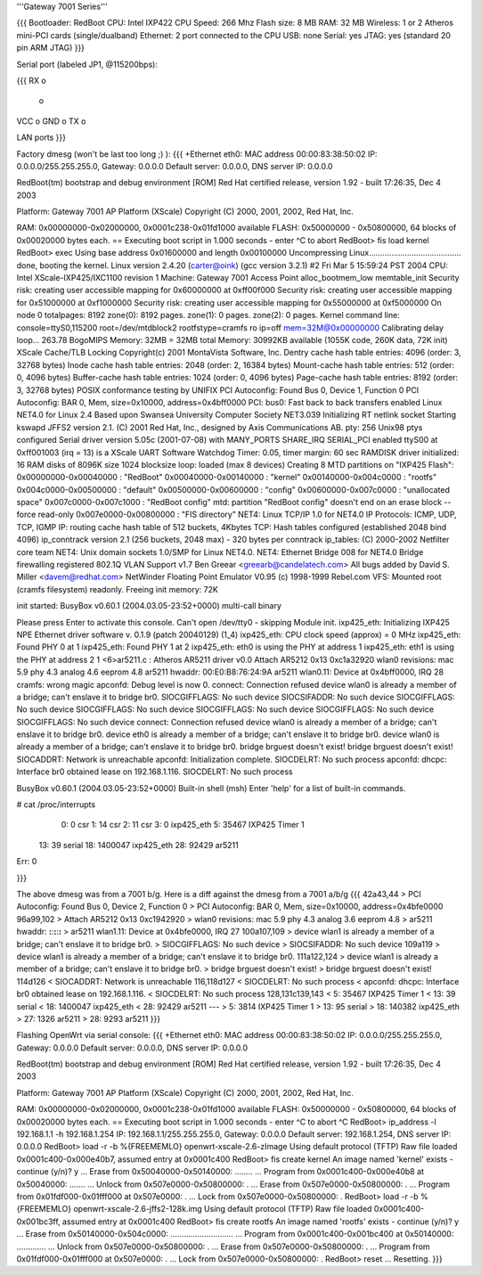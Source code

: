'''Gateway 7001 Series'''

{{{
Bootloader: RedBoot
CPU: Intel IXP422
CPU Speed: 266 Mhz
Flash size: 8 MB
RAM: 32 MB
Wireless: 1 or 2 Atheros mini-PCI cards (single/dualband)
Ethernet: 2 port connected to the CPU
USB: none
Serial: yes
JTAG: yes (standard 20 pin ARM JTAG)
}}}

Serial port (labeled JP1, @115200bps):

{{{
RX  o
    o
VCC o
GND o
TX  o

LAN ports
}}}

Factory dmesg (won't be last too long ;) ):
{{{
+Ethernet eth0: MAC address 00:00:83:38:50:02
IP: 0.0.0.0/255.255.255.0, Gateway: 0.0.0.0
Default server: 0.0.0.0, DNS server IP: 0.0.0.0

RedBoot(tm) bootstrap and debug environment [ROM]
Red Hat certified release, version 1.92 - built 17:26:35, Dec  4 2003

Platform: Gateway 7001 AP Platform (XScale) 
Copyright (C) 2000, 2001, 2002, Red Hat, Inc.

RAM: 0x00000000-0x02000000, 0x0001c238-0x01fd1000 available
FLASH: 0x50000000 - 0x50800000, 64 blocks of 0x00020000 bytes each.
== Executing boot script in 1.000 seconds - enter ^C to abort
RedBoot> fis load kernel
RedBoot> exec
Using base address 0x01600000 and length 0x00100000
Uncompressing Linux......................................... done, booting the kernel.
Linux version 2.4.20 (carter@oink) (gcc version 3.2.1) #2 Fri Mar 5 15:59:24 PST 2004
CPU: Intel XScale-IXP425/IXC1100 revision 1
Machine: Gateway 7001 Access Point
alloc_bootmem_low
memtable_init
Security risk: creating user accessible mapping for 0x60000000 at 0xff00f000
Security risk: creating user accessible mapping for 0x51000000 at 0xf1000000
Security risk: creating user accessible mapping for 0x55000000 at 0xf5000000
On node 0 totalpages: 8192
zone(0): 8192 pages.
zone(1): 0 pages.
zone(2): 0 pages.
Kernel command line: console=ttyS0,115200 root=/dev/mtdblock2 rootfstype=cramfs ro ip=off mem=32M@0x00000000
Calibrating delay loop... 263.78 BogoMIPS
Memory: 32MB = 32MB total
Memory: 30992KB available (1055K code, 260K data, 72K init)
XScale Cache/TLB Locking Copyright(c) 2001 MontaVista Software, Inc.
Dentry cache hash table entries: 4096 (order: 3, 32768 bytes)
Inode cache hash table entries: 2048 (order: 2, 16384 bytes)
Mount-cache hash table entries: 512 (order: 0, 4096 bytes)
Buffer-cache hash table entries: 1024 (order: 0, 4096 bytes)
Page-cache hash table entries: 8192 (order: 3, 32768 bytes)
POSIX conformance testing by UNIFIX
PCI Autoconfig: Found Bus 0, Device 1, Function 0
PCI Autoconfig: BAR 0, Mem, size=0x10000, address=0x4bff0000
PCI: bus0: Fast back to back transfers enabled
Linux NET4.0 for Linux 2.4
Based upon Swansea University Computer Society NET3.039
Initializing RT netlink socket
Starting kswapd
JFFS2 version 2.1. (C) 2001 Red Hat, Inc., designed by Axis Communications AB.
pty: 256 Unix98 ptys configured
Serial driver version 5.05c (2001-07-08) with MANY_PORTS SHARE_IRQ SERIAL_PCI enabled
ttyS00 at 0xff001003 (irq = 13) is a XScale UART
Software Watchdog Timer: 0.05, timer margin: 60 sec
RAMDISK driver initialized: 16 RAM disks of 8096K size 1024 blocksize
loop: loaded (max 8 devices)
Creating 8 MTD partitions on "IXP425 Flash":
0x00000000-0x00040000 : "RedBoot"
0x00040000-0x00140000 : "kernel"
0x00140000-0x004c0000 : "rootfs"
0x004c0000-0x00500000 : "default"
0x00500000-0x00600000 : "config"
0x00600000-0x007c0000 : "unallocated space"
0x007c0000-0x007c1000 : "RedBoot config"
mtd: partition "RedBoot config" doesn't end on an erase block -- force read-only
0x007e0000-0x00800000 : "FIS directory"
NET4: Linux TCP/IP 1.0 for NET4.0
IP Protocols: ICMP, UDP, TCP, IGMP
IP: routing cache hash table of 512 buckets, 4Kbytes
TCP: Hash tables configured (established 2048 bind 4096)
ip_conntrack version 2.1 (256 buckets, 2048 max) - 320 bytes per conntrack
ip_tables: (C) 2000-2002 Netfilter core team
NET4: Unix domain sockets 1.0/SMP for Linux NET4.0.
NET4: Ethernet Bridge 008 for NET4.0
Bridge firewalling registered
802.1Q VLAN Support v1.7 Ben Greear <greearb@candelatech.com>
All bugs added by David S. Miller <davem@redhat.com>
NetWinder Floating Point Emulator V0.95 (c) 1998-1999 Rebel.com
VFS: Mounted root (cramfs filesystem) readonly.
Freeing init memory: 72K

init started:  BusyBox v0.60.1 (2004.03.05-23:52+0000) multi-call binary

Please press Enter to activate this console. 
Can't open /dev/tty0 - skipping
Module init.
ixp425_eth: 
Initializing IXP425 NPE Ethernet driver software v. 0.1.9 (patch 20040129) (1_4)
ixp425_eth: CPU clock speed (approx) = 0 MHz
ixp425_eth: Found PHY 0 at 1
ixp425_eth: Found PHY 1 at 2
ixp425_eth: eth0 is using the PHY at address 1
ixp425_eth: eth1 is using the PHY at address 2
1 <6>ar5211.c : Atheros AR5211 driver v0.0
Attach AR5212 0x13 0xc1a32920
wlan0 revisions: mac 5.9 phy 4.3 analog 4.6 eeprom 4.8
ar5211 hwaddr: 00:E0:B8:76:24:9A
ar5211 wlan0.11: Device at 0x4bff0000, IRQ 28
cramfs: wrong magic
apconfd: Debug level is now 0.
connect: Connection refused
device wlan0 is already a member of a bridge; can't enslave it to bridge br0.
SIOCGIFFLAGS: No such device
SIOCSIFADDR: No such device
SIOCGIFFLAGS: No such device
SIOCGIFFLAGS: No such device
SIOCGIFFLAGS: No such device
SIOCGIFFLAGS: No such device
SIOCGIFFLAGS: No such device
connect: Connection refused
device wlan0 is already a member of a bridge; can't enslave it to bridge br0.
device eth0 is already a member of a bridge; can't enslave it to bridge br0.
device wlan0 is already a member of a bridge; can't enslave it to bridge br0.
bridge brguest doesn't exist!
bridge brguest doesn't exist!
SIOCADDRT: Network is unreachable
apconfd: Initialization complete.
SIOCDELRT: No such process
apconfd: dhcpc: Interface br0 obtained lease on 192.168.1.116.
SIOCDELRT: No such process

BusyBox v0.60.1 (2004.03.05-23:52+0000) Built-in shell (msh)
Enter 'help' for a list of built-in commands.

# cat /proc/interrupts
  0:          0   csr
  1:         14   csr
  2:         11   csr
  3:          0   ixp425_eth
  5:      35467   IXP425 Timer 1
 13:         39   serial
 18:    1400047   ixp425_eth
 28:      92429   ar5211
Err:          0

}}}

The above dmesg was from a 7001 b/g.   Here is a diff against the dmesg from a 7001 a/b/g
{{{
42a43,44
> PCI Autoconfig: Found Bus 0, Device 2, Function 0
> PCI Autoconfig: BAR 0, Mem, size=0x10000, address=0x4bfe0000
96a99,102
> Attach AR5212 0x13 0xc1942920
> wlan0 revisions: mac 5.9 phy 4.3 analog 3.6 eeprom 4.8
> ar5211 hwaddr: **:**:**:**:**:**
> ar5211 wlan1.11: Device at 0x4bfe0000, IRQ 27
100a107,109
> device wlan1 is already a member of a bridge; can't enslave it to bridge br0.
> SIOCGIFFLAGS: No such device
> SIOCSIFADDR: No such device
109a119
> device wlan1 is already a member of a bridge; can't enslave it to bridge br0.
111a122,124
> device wlan1 is already a member of a bridge; can't enslave it to bridge br0.
> bridge brguest doesn't exist!
> bridge brguest doesn't exist!
114d126
< SIOCADDRT: Network is unreachable
116,118d127
< SIOCDELRT: No such process
< apconfd: dhcpc: Interface br0 obtained lease on 192.168.1.116.
< SIOCDELRT: No such process
128,131c139,143
<   5:      35467   IXP425 Timer 1
<  13:         39   serial
<  18:    1400047   ixp425_eth
<  28:      92429   ar5211
---
>   5:       3814   IXP425 Timer 1
>  13:         95   serial
>  18:     140382   ixp425_eth
>  27:       1326   ar5211
>  28:       9293   ar5211
}}}

Flashing OpenWrt via serial console:
{{{
+Ethernet eth0: MAC address 00:00:83:38:50:02
IP: 0.0.0.0/255.255.255.0, Gateway: 0.0.0.0
Default server: 0.0.0.0, DNS server IP: 0.0.0.0

RedBoot(tm) bootstrap and debug environment [ROM]
Red Hat certified release, version 1.92 - built 17:26:35, Dec  4 2003

Platform: Gateway 7001 AP Platform (XScale)
Copyright (C) 2000, 2001, 2002, Red Hat, Inc.

RAM: 0x00000000-0x02000000, 0x0001c238-0x01fd1000 available
FLASH: 0x50000000 - 0x50800000, 64 blocks of 0x00020000 bytes each.
== Executing boot script in 1.000 seconds - enter ^C to abort
^C
RedBoot> ip_address -l 192.168.1.1 -h 192.168.1.254
IP: 192.168.1.1/255.255.255.0, Gateway: 0.0.0.0
Default server: 192.168.1.254, DNS server IP: 0.0.0.0
RedBoot> load -r -b %{FREEMEMLO} openwrt-xscale-2.6-zImage
Using default protocol (TFTP)
Raw file loaded 0x0001c400-0x000e40b7, assumed entry at 0x0001c400
RedBoot> fis create kernel
An image named 'kernel' exists - continue (y/n)? y
... Erase from 0x50040000-0x50140000: ........
... Program from 0x0001c400-0x000e40b8 at 0x50040000: .......
... Unlock from 0x507e0000-0x50800000: .
... Erase from 0x507e0000-0x50800000: .
... Program from 0x01fdf000-0x01fff000 at 0x507e0000: .
... Lock from 0x507e0000-0x50800000: .
RedBoot> load -r -b %{FREEMEMLO} openwrt-xscale-2.6-jffs2-128k.img
Using default protocol (TFTP)
Raw file loaded 0x0001c400-0x001bc3ff, assumed entry at 0x0001c400
RedBoot> fis create rootfs
An image named 'rootfs' exists - continue (y/n)? y
... Erase from 0x50140000-0x504c0000: ............................
... Program from 0x0001c400-0x001bc400 at 0x50140000: .............
... Unlock from 0x507e0000-0x50800000: .
... Erase from 0x507e0000-0x50800000: .
... Program from 0x01fdf000-0x01fff000 at 0x507e0000: .
... Lock from 0x507e0000-0x50800000: .
RedBoot> reset
... Resetting.
}}}
